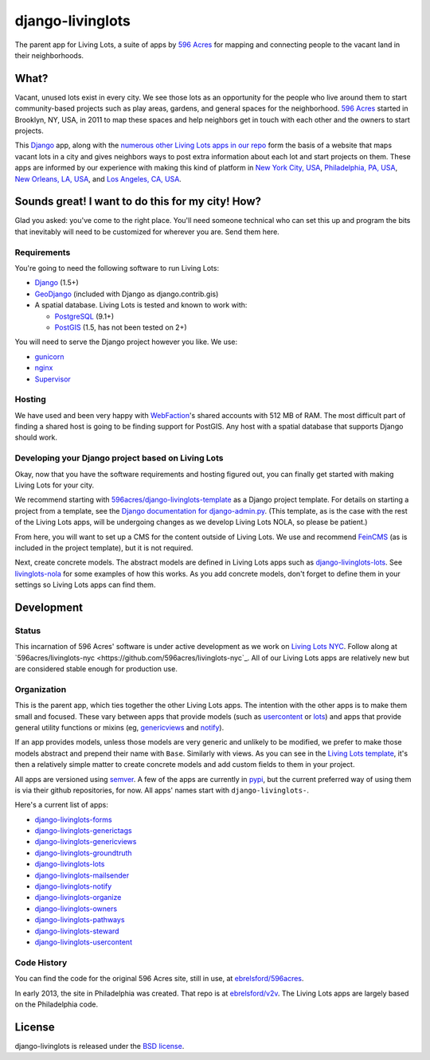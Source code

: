 django-livinglots
=================

The parent app for Living Lots, a suite of apps by `596 Acres
<http://596acres.org/>`_ for mapping and connecting people to the vacant land 
in their neighborhoods.


What?
-----

Vacant, unused lots exist in every city. We see those lots as an opportunity for
the people who live around them to start community-based projects such as play
areas, gardens, and general spaces for the neighborhood. `596 Acres
<http://596acres.org/>`_ started in Brooklyn, NY, USA, in 2011 to map these
spaces and help neighbors get in touch with each other and the owners to start
projects.

This `Django <http://djangoproject.com>`_ app, along with the `numerous other 
Living Lots apps in our repo <https://github.com/596acres>`_ form the basis of a 
website that maps vacant lots in a city and gives neighbors ways to post extra
information about each lot and start projects on them. These apps are informed
by our experience with making this kind of platform in `New York City, USA 
<http://596acres.org/>`_, 
`Philadelphia, PA, USA <http://groundedinphilly.org/>`_,
`New Orleans, LA, USA <http://livinglotsnola.org/>`_,
and `Los Angeles, CA, USA <http://laopenacres.org/>`_.


Sounds great! I want to do this for my city! How?
-------------------------------------------------

Glad you asked: you've come to the right place. You'll need someone technical
who can set this up and program the bits that inevitably will need to be
customized for wherever you are. Send them here.


Requirements
^^^^^^^^^^^^

You're going to need the following software to run Living Lots:

* `Django <http://djangoproject.com/>`_ (1.5+)
* `GeoDjango <http://geodjango.org/>`_ (included with Django as
  django.contrib.gis)
* A spatial database. Living Lots is tested and known to work with:

  * `PostgreSQL <http://www.postgresql.org/>`_ (9.1+)
  * `PostGIS <http://postgis.net/>`_ (1.5, has not been tested on 2+)

You will need to serve the Django project however you like. We use:

* `gunicorn <http://gunicorn.org/>`_
* `nginx <http://nginx.org/>`_
* `Supervisor <http://supervisord.org/>`_


Hosting
^^^^^^^

We have used and been very happy with `WebFaction
<https://www.webfaction.com/>`_'s shared accounts with 512 MB of RAM. The most
difficult part of finding a shared host is going to be finding support for
PostGIS. Any host with a spatial database that supports Django should work.


Developing your Django project based on Living Lots
^^^^^^^^^^^^^^^^^^^^^^^^^^^^^^^^^^^^^^^^^^^^^^^^^^^

Okay, now that you have the software requirements and hosting figured out, you
can finally get started with making Living Lots for your city.

We recommend starting with `596acres/django-livinglots-template
<https://github.com/596acres/django-livinglots-template>`_ as a Django project
template. For details on starting a project from a template, see the `Django
documentation for django-admin.py
<https://docs.djangoproject.com/en/1.5/ref/django-admin/#startproject-projectname-destination>`_.
(This template, as is the case with the rest of the Living Lots apps, will be 
undergoing changes as we develop Living Lots NOLA, so please be patient.)

From here, you will want to set up a CMS for the content outside of Living Lots.
We use and recommend `FeinCMS 
<http://feincms-django-cms.readthedocs.org/en/latest/>`_ (as is included in the 
project template), but it is not required.

Next, create concrete models. The abstract models are defined in Living Lots
apps such as `django-livinglots-lots
<https://github.com/596acres/django-livinglots-lots>`_. See `livinglots-nola
<https://github.com/596acres/livinglots-nola>`_ for some examples of how this 
works. As you add concrete models, don't forget to define them in your settings
so Living Lots apps can find them.


Development
-----------


Status
^^^^^^

This incarnation of 596 Acres' software is under active development as we work
on `Living Lots NYC <http://livinglotsnyc.org/>`_. Follow along at
`596acres/livinglots-nyc <https://github.com/596acres/livinglots-nyc`_. All
of our Living Lots apps are relatively new but are considered stable enough for
production use.


Organization
^^^^^^^^^^^^

This is the parent app, which ties together the other Living Lots apps. The
intention with the other apps is to make them small and focused. These vary
between apps that provide models (such as `usercontent
<https://github.com/596acres/django-livinglots-usercontent>`_ or `lots
<https://github.com/596acres/django-livinglots-lots>`_) and apps that provide
general utility functions or mixins (eg, `genericviews
<https://github.com/596acres/django-livinglots-genericviews>`_ and `notify
<https://github.com/596acres/django-livinglots-notify>`_).

If an app provides models, unless those models are very generic and unlikely to
be modified, we prefer to make those models abstract and prepend their name with
``Base``. Similarly with views. As you can see in the `Living Lots template
<https://github.com/596acres/django-livinglots-template>`_,
it's then a relatively simple matter to create concrete models and add custom
fields to them in your project.

All apps are versioned using `semver <http://semver.org/>`_. A few of the apps
are currently in `pypi <https://pypi.python.org/pypi>`_, but the current 
preferred way of using them is via their github repositories, for now. All apps'
names start with ``django-livinglots-``.

Here's a current list of apps:

* `django-livinglots-forms <https://github.com/596acres/django-livinglots-forms>`_
* `django-livinglots-generictags <https://github.com/596acres/django-livinglots-generictags>`_
* `django-livinglots-genericviews <https://github.com/596acres/django-livinglots-genericviews>`_
* `django-livinglots-groundtruth <https://github.com/596acres/django-livinglots-groundtruth>`_
* `django-livinglots-lots <https://github.com/596acres/django-livinglots-lots>`_
* `django-livinglots-mailsender <https://github.com/596acres/django-livinglots-mailsender>`_
* `django-livinglots-notify <https://github.com/596acres/django-livinglots-notify>`_
* `django-livinglots-organize <https://github.com/596acres/django-livinglots-organize>`_
* `django-livinglots-owners <https://github.com/596acres/django-livinglots-owners>`_
* `django-livinglots-pathways <https://github.com/596acres/django-livinglots-pathways>`_
* `django-livinglots-steward <https://github.com/596acres/django-livinglots-steward>`_
* `django-livinglots-usercontent <https://github.com/596acres/django-livinglots-usercontent>`_


Code History
^^^^^^^^^^^^

You can find the code for the original 596 Acres site, still in use, at
`ebrelsford/596acres <https://github.com/ebrelsford/596acres>`_.

In early 2013, the site in Philadelphia was created. That repo is at
`ebrelsford/v2v <https://github.com/ebrelsford/v2v>`_. The Living Lots apps are
largely based on the Philadelphia code.


License
-------

django-livinglots is released under the `BSD license
<http://opensource.org/licenses/BSD-3-Clause>`_.
